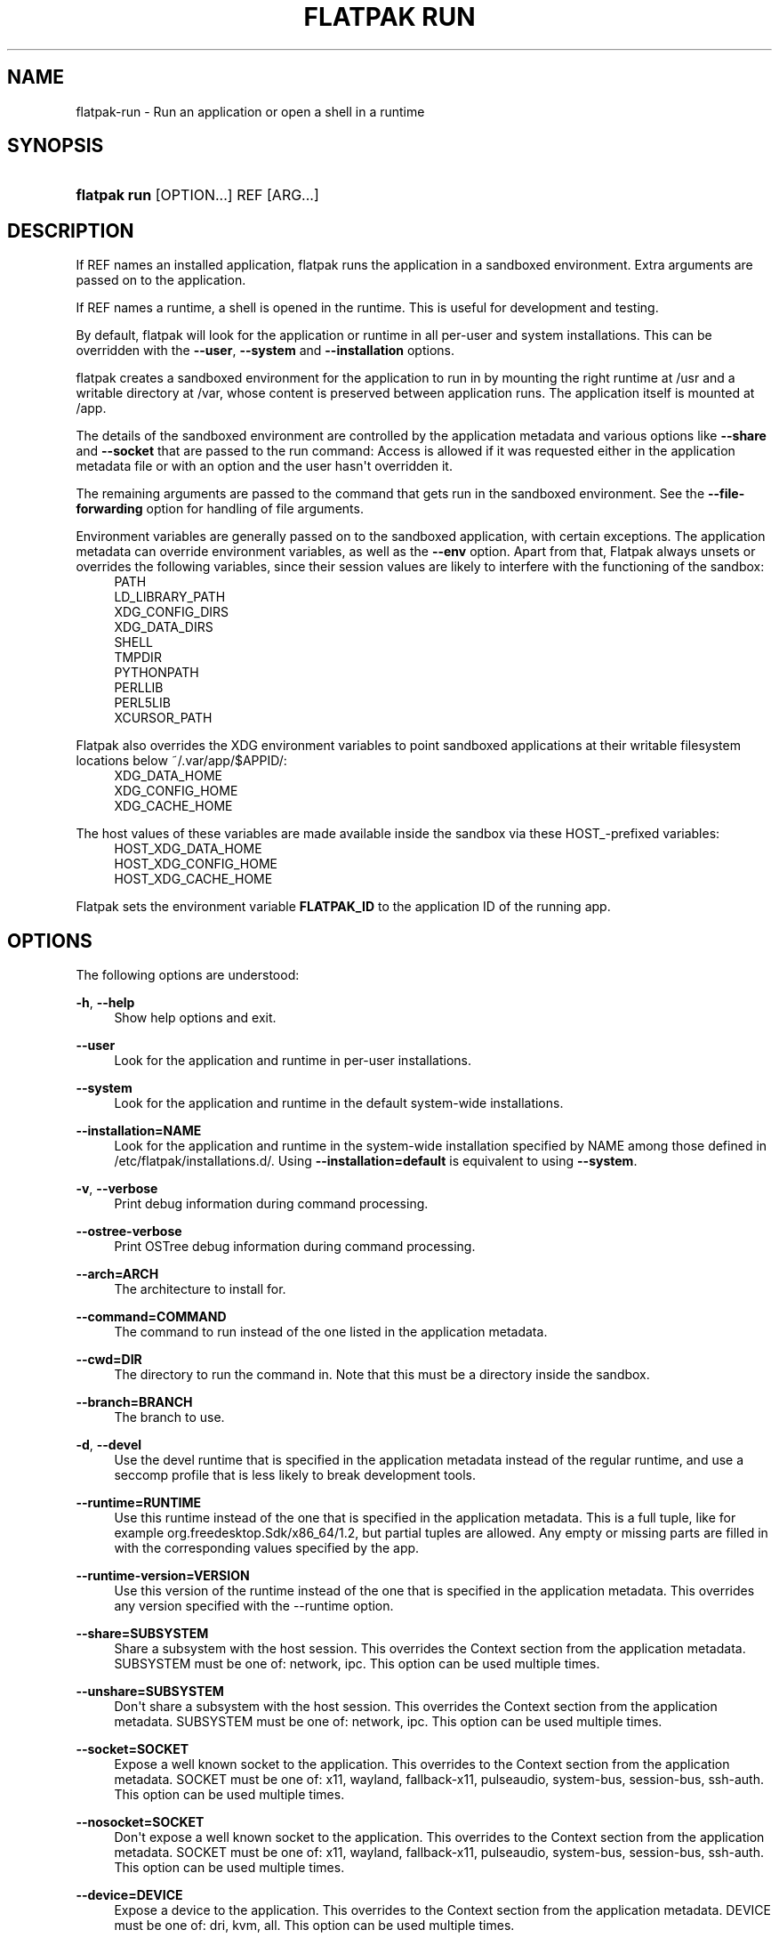 '\" t
.\"     Title: flatpak run
.\"    Author: Alexander Larsson <alexl@redhat.com>
.\" Generator: DocBook XSL Stylesheets vsnapshot <http://docbook.sf.net/>
.\"      Date: 03/29/2019
.\"    Manual: flatpak run
.\"    Source: flatpak
.\"  Language: English
.\"
.TH "FLATPAK RUN" "1" "" "flatpak" "flatpak run"
.\" -----------------------------------------------------------------
.\" * Define some portability stuff
.\" -----------------------------------------------------------------
.\" ~~~~~~~~~~~~~~~~~~~~~~~~~~~~~~~~~~~~~~~~~~~~~~~~~~~~~~~~~~~~~~~~~
.\" http://bugs.debian.org/507673
.\" http://lists.gnu.org/archive/html/groff/2009-02/msg00013.html
.\" ~~~~~~~~~~~~~~~~~~~~~~~~~~~~~~~~~~~~~~~~~~~~~~~~~~~~~~~~~~~~~~~~~
.ie \n(.g .ds Aq \(aq
.el       .ds Aq '
.\" -----------------------------------------------------------------
.\" * set default formatting
.\" -----------------------------------------------------------------
.\" disable hyphenation
.nh
.\" disable justification (adjust text to left margin only)
.ad l
.\" -----------------------------------------------------------------
.\" * MAIN CONTENT STARTS HERE *
.\" -----------------------------------------------------------------
.SH "NAME"
flatpak-run \- Run an application or open a shell in a runtime
.SH "SYNOPSIS"
.HP \w'\fBflatpak\ run\fR\ 'u
\fBflatpak run\fR [OPTION...] REF [ARG...]
.SH "DESCRIPTION"
.PP
If
REF
names an installed application, flatpak runs the application in a sandboxed environment\&. Extra arguments are passed on to the application\&.
.PP
If
REF
names a runtime, a shell is opened in the runtime\&. This is useful for development and testing\&.
.PP
By default, flatpak will look for the application or runtime in all per\-user and system installations\&. This can be overridden with the
\fB\-\-user\fR,
\fB\-\-system\fR
and
\fB\-\-installation\fR
options\&.
.PP
flatpak creates a sandboxed environment for the application to run in by mounting the right runtime at
/usr
and a writable directory at
/var, whose content is preserved between application runs\&. The application itself is mounted at
/app\&.
.PP
The details of the sandboxed environment are controlled by the application metadata and various options like
\fB\-\-share\fR
and
\fB\-\-socket\fR
that are passed to the run command: Access is allowed if it was requested either in the application metadata file or with an option and the user hasn\*(Aqt overridden it\&.
.PP
The remaining arguments are passed to the command that gets run in the sandboxed environment\&. See the
\fB\-\-file\-forwarding\fR
option for handling of file arguments\&.
.PP
Environment variables are generally passed on to the sandboxed application, with certain exceptions\&. The application metadata can override environment variables, as well as the
\fB\-\-env\fR
option\&. Apart from that, Flatpak always unsets or overrides the following variables, since their session values are likely to interfere with the functioning of the sandbox:
.RS 4
PATH
.RE
.RS 4
LD_LIBRARY_PATH
.RE
.RS 4
XDG_CONFIG_DIRS
.RE
.RS 4
XDG_DATA_DIRS
.RE
.RS 4
SHELL
.RE
.RS 4
TMPDIR
.RE
.RS 4
PYTHONPATH
.RE
.RS 4
PERLLIB
.RE
.RS 4
PERL5LIB
.RE
.RS 4
XCURSOR_PATH
.RE
.PP
Flatpak also overrides the XDG environment variables to point sandboxed applications at their writable filesystem locations below
~/\&.var/app/$APPID/:
.RS 4
XDG_DATA_HOME
.RE
.RS 4
XDG_CONFIG_HOME
.RE
.RS 4
XDG_CACHE_HOME
.RE
.PP
The host values of these variables are made available inside the sandbox via these HOST_\-prefixed variables:
.RS 4
HOST_XDG_DATA_HOME
.RE
.RS 4
HOST_XDG_CONFIG_HOME
.RE
.RS 4
HOST_XDG_CACHE_HOME
.RE
.PP
Flatpak sets the environment variable
\fBFLATPAK_ID\fR
to the application ID of the running app\&.
.SH "OPTIONS"
.PP
The following options are understood:
.PP
\fB\-h\fR, \fB\-\-help\fR
.RS 4
Show help options and exit\&.
.RE
.PP
\fB\-\-user\fR
.RS 4
Look for the application and runtime in per\-user installations\&.
.RE
.PP
\fB\-\-system\fR
.RS 4
Look for the application and runtime in the default system\-wide installations\&.
.RE
.PP
\fB\-\-installation=NAME\fR
.RS 4
Look for the application and runtime in the system\-wide installation specified by
NAME
among those defined in
/etc/flatpak/installations\&.d/\&. Using
\fB\-\-installation=default\fR
is equivalent to using
\fB\-\-system\fR\&.
.RE
.PP
\fB\-v\fR, \fB\-\-verbose\fR
.RS 4
Print debug information during command processing\&.
.RE
.PP
\fB\-\-ostree\-verbose\fR
.RS 4
Print OSTree debug information during command processing\&.
.RE
.PP
\fB\-\-arch=ARCH\fR
.RS 4
The architecture to install for\&.
.RE
.PP
\fB\-\-command=COMMAND\fR
.RS 4
The command to run instead of the one listed in the application metadata\&.
.RE
.PP
\fB\-\-cwd=DIR\fR
.RS 4
The directory to run the command in\&. Note that this must be a directory inside the sandbox\&.
.RE
.PP
\fB\-\-branch=BRANCH\fR
.RS 4
The branch to use\&.
.RE
.PP
\fB\-d\fR, \fB\-\-devel\fR
.RS 4
Use the devel runtime that is specified in the application metadata instead of the regular runtime, and use a seccomp profile that is less likely to break development tools\&.
.RE
.PP
\fB\-\-runtime=RUNTIME\fR
.RS 4
Use this runtime instead of the one that is specified in the application metadata\&. This is a full tuple, like for example
org\&.freedesktop\&.Sdk/x86_64/1\&.2, but partial tuples are allowed\&. Any empty or missing parts are filled in with the corresponding values specified by the app\&.
.RE
.PP
\fB\-\-runtime\-version=VERSION\fR
.RS 4
Use this version of the runtime instead of the one that is specified in the application metadata\&. This overrides any version specified with the \-\-runtime option\&.
.RE
.PP
\fB\-\-share=SUBSYSTEM\fR
.RS 4
Share a subsystem with the host session\&. This overrides the Context section from the application metadata\&.
SUBSYSTEM
must be one of: network, ipc\&. This option can be used multiple times\&.
.RE
.PP
\fB\-\-unshare=SUBSYSTEM\fR
.RS 4
Don\*(Aqt share a subsystem with the host session\&. This overrides the Context section from the application metadata\&.
SUBSYSTEM
must be one of: network, ipc\&. This option can be used multiple times\&.
.RE
.PP
\fB\-\-socket=SOCKET\fR
.RS 4
Expose a well known socket to the application\&. This overrides to the Context section from the application metadata\&.
SOCKET
must be one of: x11, wayland, fallback\-x11, pulseaudio, system\-bus, session\-bus, ssh\-auth\&. This option can be used multiple times\&.
.RE
.PP
\fB\-\-nosocket=SOCKET\fR
.RS 4
Don\*(Aqt expose a well known socket to the application\&. This overrides to the Context section from the application metadata\&.
SOCKET
must be one of: x11, wayland, fallback\-x11, pulseaudio, system\-bus, session\-bus, ssh\-auth\&. This option can be used multiple times\&.
.RE
.PP
\fB\-\-device=DEVICE\fR
.RS 4
Expose a device to the application\&. This overrides to the Context section from the application metadata\&.
DEVICE
must be one of: dri, kvm, all\&. This option can be used multiple times\&.
.RE
.PP
\fB\-\-nodevice=DEVICE\fR
.RS 4
Don\*(Aqt expose a device to the application\&. This overrides to the Context section from the application metadata\&.
DEVICE
must be one of: dri, kvm, all\&. This option can be used multiple times\&.
.RE
.PP
\fB\-\-allow=FEATURE\fR
.RS 4
Allow access to a specific feature\&. This overrides to the Context section from the application metadata\&.
FEATURE
must be one of: devel, multiarch, bluetooth\&. This option can be used multiple times\&.
.sp
See
\fBflatpak-build-finish\fR(1)
for the meaning of the various features\&.
.RE
.PP
\fB\-\-disallow=FEATURE\fR
.RS 4
Disallow access to a specific feature\&. This overrides to the Context section from the application metadata\&.
FEATURE
must be one of: devel, multiarch, bluetooth\&. This option can be used multiple times\&.
.RE
.PP
\fB\-\-filesystem=FILESYSTEM\fR
.RS 4
Allow the application access to a subset of the filesystem\&. This overrides to the Context section from the application metadata\&.
FILESYSTEM
can be one of: home, host, xdg\-desktop, xdg\-documents, xdg\-download, xdg\-music, xdg\-pictures, xdg\-public\-share, xdg\-templates, xdg\-videos, xdg\-run, xdg\-config, xdg\-cache, xdg\-data, an absolute path, or a homedir\-relative path like ~/dir or paths relative to the xdg dirs, like xdg\-download/subdir\&. The optional :ro suffix indicates that the location will be read\-only\&. The optional :create suffix indicates that the location will be read\-write and created if it doesn\*(Aqt exist\&. This option can be used multiple times\&.
.RE
.PP
\fB\-\-nofilesystem=FILESYSTEM\fR
.RS 4
Remove access to the specified subset of the filesystem from the application\&. This overrides to the Context section from the application metadata\&.
FILESYSTEM
can be one of: home, host, xdg\-desktop, xdg\-documents, xdg\-download, xdg\-music, xdg\-pictures, xdg\-public\-share, xdg\-templates, xdg\-videos, an absolute path, or a homedir\-relative path like ~/dir\&. This option can be used multiple times\&.
.RE
.PP
\fB\-\-add\-policy=SUBSYSTEM\&.KEY=VALUE\fR
.RS 4
Add generic policy option\&. For example, "\-\-add\-policy=subsystem\&.key=v1 \-\-add\-policy=subsystem\&.key=v2" would map to this metadata:
.sp
.if n \{\
.RS 4
.\}
.nf
[Policy subsystem]
key=v1;v2;
.fi
.if n \{\
.RE
.\}
.sp

This option can be used multiple times\&.
.RE
.PP
\fB\-\-remove\-policy=SUBSYSTEM\&.KEY=VALUE\fR
.RS 4
Remove generic policy option\&. This option can be used multiple times\&.
.RE
.PP
\fB\-\-env=VAR=VALUE\fR
.RS 4
Set an environment variable in the application\&. This overrides to the Context section from the application metadata\&. This option can be used multiple times\&.
.RE
.PP
\fB\-\-own\-name=NAME\fR
.RS 4
Allow the application to own the well known name
NAME
on the session bus\&. If
NAME
ends with \&.*, it allows the application to own all matching names\&. This overrides to the Context section from the application metadata\&. This option can be used multiple times\&.
.RE
.PP
\fB\-\-talk\-name=NAME\fR
.RS 4
Allow the application to talk to the well known name
NAME
on the session bus\&. If
NAME
ends with \&.*, it allows the application to talk to all matching names\&. This overrides to the Context section from the application metadata\&. This option can be used multiple times\&.
.RE
.PP
\fB\-\-system\-own\-name=NAME\fR
.RS 4
Allow the application to own the well known name
NAME
on the system bus\&. If
NAME
ends with \&.*, it allows the application to own all matching names\&. This overrides to the Context section from the application metadata\&. This option can be used multiple times\&.
.RE
.PP
\fB\-\-system\-talk\-name=NAME\fR
.RS 4
Allow the application to talk to the well known name
NAME
on the system bus\&. If
NAME
ends with \&.*, it allows the application to talk to all matching names\&. This overrides to the Context section from the application metadata\&. This option can be used multiple times\&.
.RE
.PP
\fB\-\-persist=FILENAME\fR
.RS 4
If the application doesn\*(Aqt have access to the real homedir, make the (homedir\-relative) path
FILENAME
a bind mount to the corresponding path in the per\-application directory, allowing that location to be used for persistent data\&. This overrides to the Context section from the application metadata\&. This option can be used multiple times\&.
.RE
.PP
\fB\-\-log\-session\-bus\fR
.RS 4
Log session bus traffic\&. This can be useful to see what access you need to allow in your D\-Bus policy\&.
.RE
.PP
\fB\-\-log\-system\-bus\fR
.RS 4
Log system bus traffic\&. This can be useful to see what access you need to allow in your D\-Bus policy\&.
.RE
.PP
\fB\-p\fR, \fB\-\-die\-with\-parent\fR
.RS 4
Kill the entire sandbox when the launching process dies\&.
.RE
.PP
\fB\-\-file\-forwarding\fR
.RS 4
If this option is specified, the remaining arguments are scanned, and all arguments that are enclosed between a pair of \*(Aq@@\*(Aq arguments are interpreted as file paths, exported in the document store, and passed to the command in the form of the resulting document path\&. Arguments between \*(Aq@@u\*(Aq and \*(Aq@@\*(Aq are considered uris, and any file: uris are exported\&. The exports are non\-persistent and with read and write permissions for the application\&.
.RE
.SH "EXAMPLES"
.PP
\fB$ flatpak run org\&.gnome\&.GEdit\fR
.PP
\fB$ flatpak run \-\-devel \-\-command=bash org\&.gnome\&.Builder\fR
.PP
\fB$ flatpak run \-\-command=bash org\&.gnome\&.Sdk\fR
.SH "SEE ALSO"
.PP
\fBflatpak\fR(1),
\fBflatpak-override\fR(1),
\fBflatpak-enter\fR(1)
